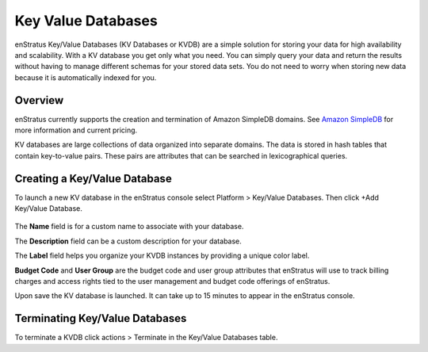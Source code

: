 .. _saas_key_value:

Key Value Databases
-------------------

.. figure:: ./images/kvDB.png
   :width: 1178 px
   :height: 290 px
   :scale: 70 %
   :alt: KV Databases
   :align: center

enStratus Key/Value Databases (KV Databases or KVDB) are a simple solution for storing
your data for high availability and scalability. With a KV database you get only what you
need. You can simply query your data and return the results without having to manage
different schemas for your stored data sets. You do not need to worry when storing new
data because it is automatically indexed for you.

Overview
~~~~~~~~
enStratus currently supports the creation and termination of Amazon SimpleDB domains. See
`Amazon SimpleDB <http://aws.amazon.com/simpledb>`_ for more information and current pricing.

KV databases are large collections of data organized into separate domains. The data is
stored in hash tables that contain key-to-value pairs. These pairs are
attributes that can be searched in lexicographical queries.

Creating a Key/Value Database
~~~~~~~~~~~~~~~~~~~~~~~~~~~~~

To launch a new KV database in the enStratus console select Platform > Key/Value
Databases. Then click  +Add Key/Value Database.

.. figure:: ./images/addKVDB.png
   :width: 536 px
   :height: 285 px
   :scale: 90 %
   :alt: Adding KV Databases
   :align: center

The **Name** field is for a custom name to associate with your database.

The **Description** field can be a custom description for your database.

The **Label** field helps you organize your KVDB instances by providing a unique color label.

**Budget Code** and **User Group** are the budget code and user group attributes that enStratus
will use to track billing charges and access rights tied to the user management and
budget code offerings of enStratus.

Upon save the KV database is launched. It can take up to 15 minutes to appear in the
enStratus console.

Terminating Key/Value Databases
~~~~~~~~~~~~~~~~~~~~~~~~~~~~~~~

To terminate a KVDB click actions > Terminate in the Key/Value Databases table.
